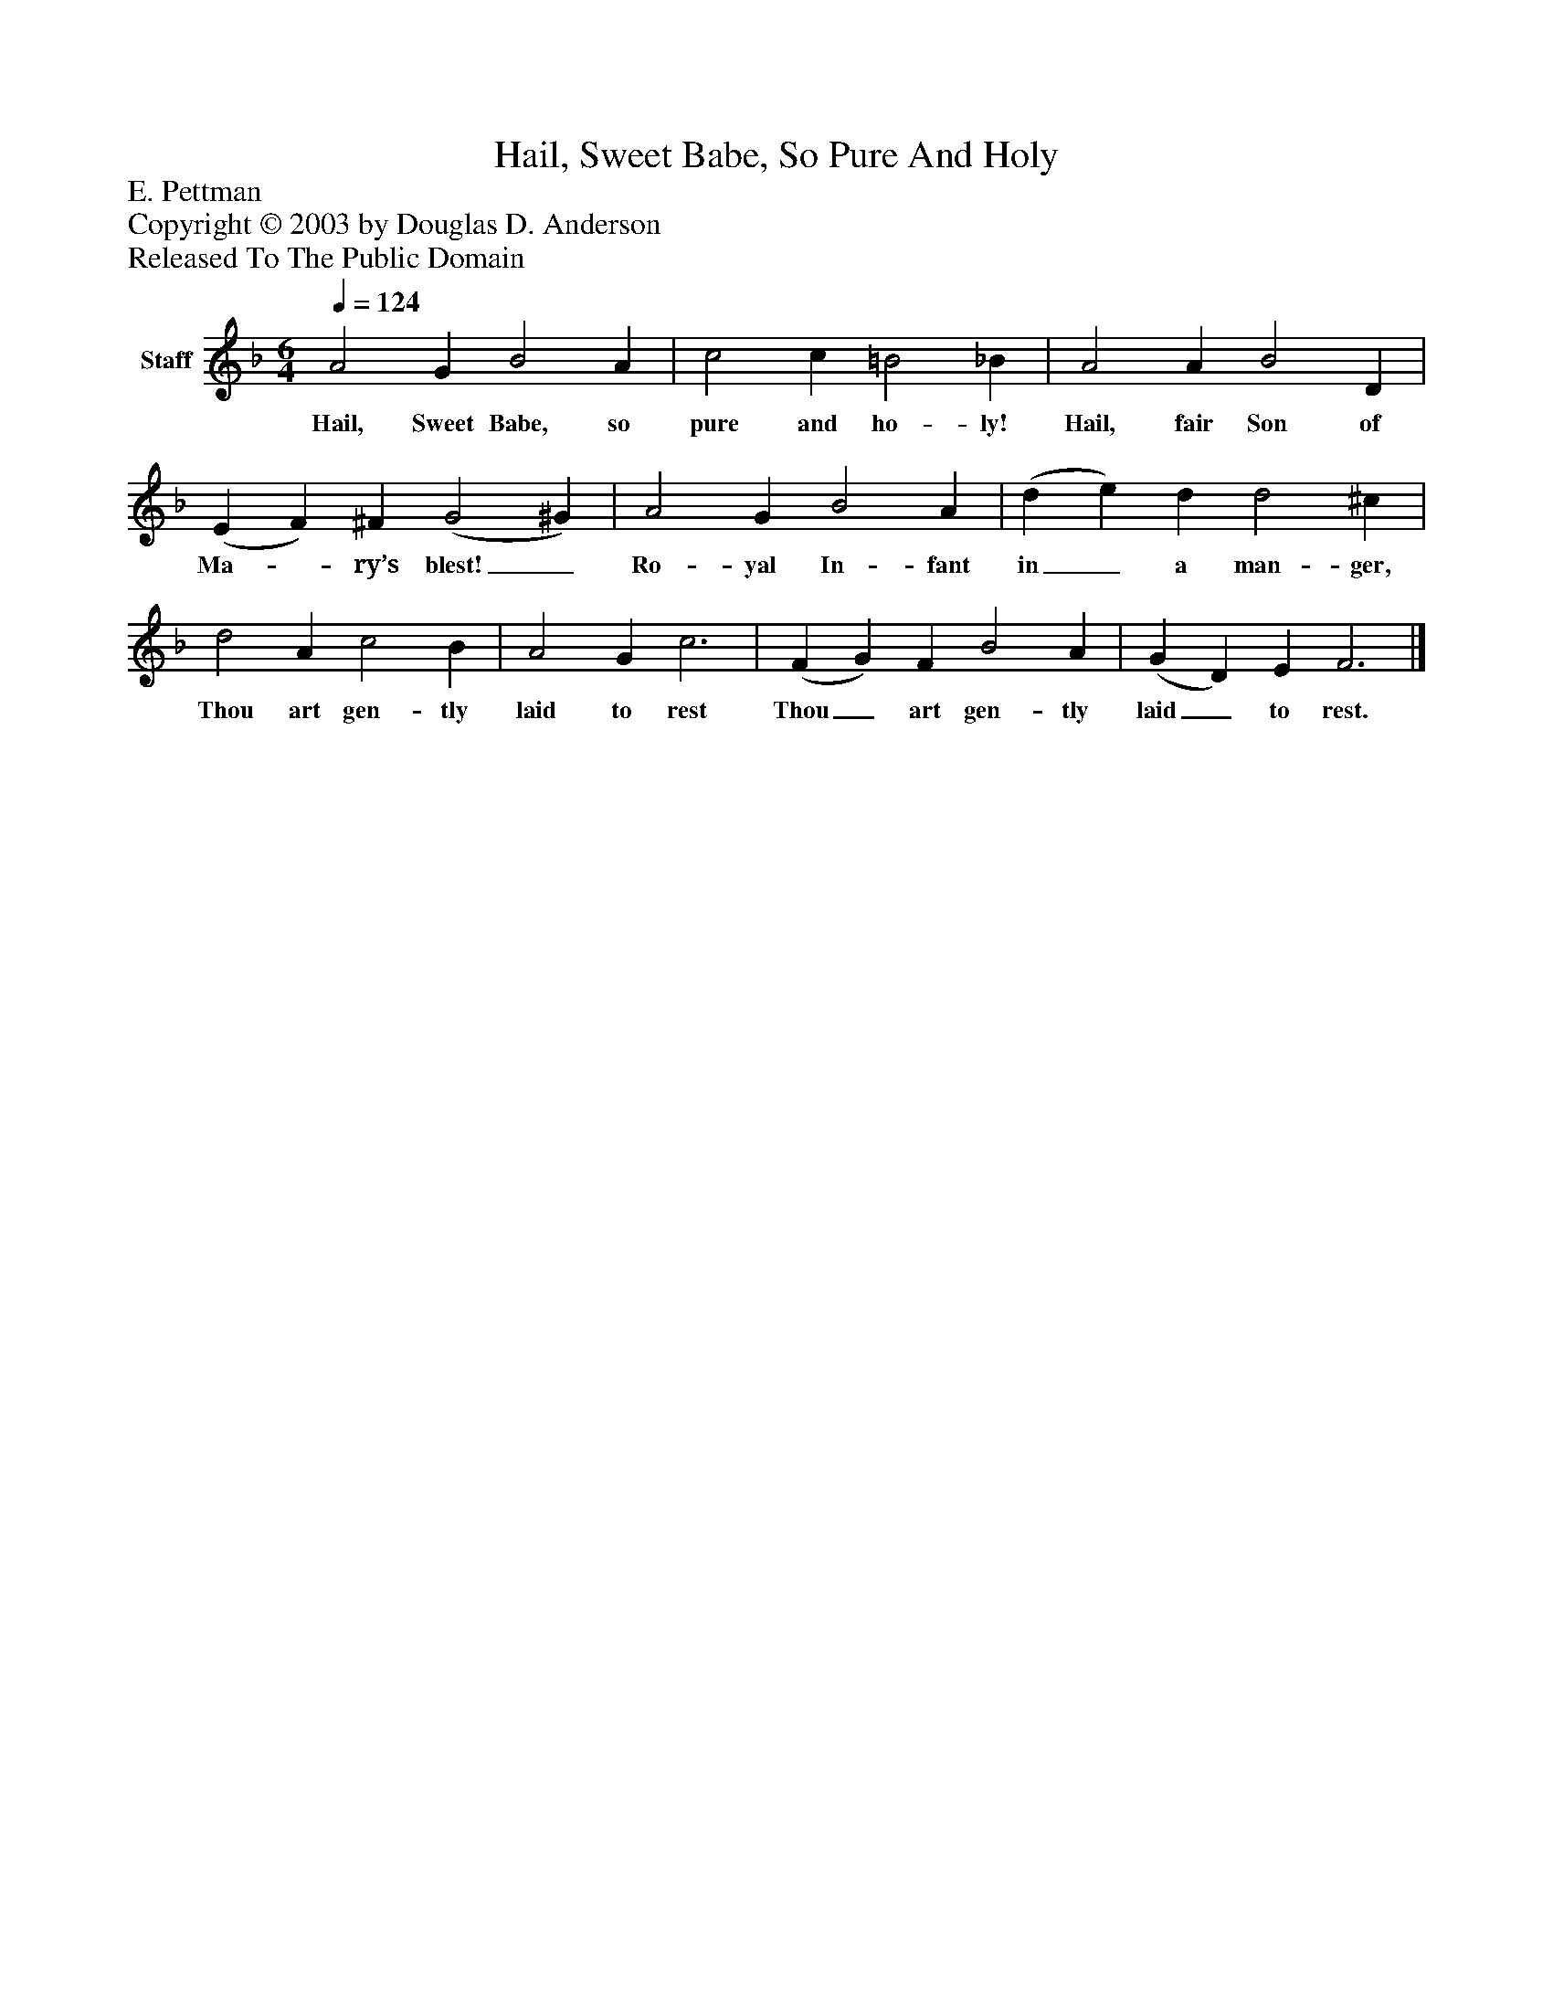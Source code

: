 %%abc-creator mxml2abc 1.4
%%abc-version 2.0
%%continueall true
%%titletrim true
%%titleformat A-1 T C1, Z-1, S-1
X: 0
T: Hail, Sweet Babe, So Pure And Holy
Z: E. Pettman
Z: Copyright © 2003 by Douglas D. Anderson
Z: Released To The Public Domain
L: 1/4
M: 6/4
Q: 1/4=124
V: P1 name="Staff"
%%MIDI program 1 19
K: F
[V: P1]  A2 G B2 A | c2 c =B2 _B | A2 A B2 D | (E F) ^F (G2 ^G) | A2 G B2 A | (d e) d d2 ^c | d2 A c2 B | A2 G c3 | (F G) F B2 A | (G D) E F3|]
w: Hail, Sweet Babe, so pure and ho- ly! Hail, fair Son of Ma-_ ry’s blest!_ Ro- yal In- fant in_ a man- ger, Thou art gen- tly laid to rest Thou_ art gen- tly laid_ to rest.

